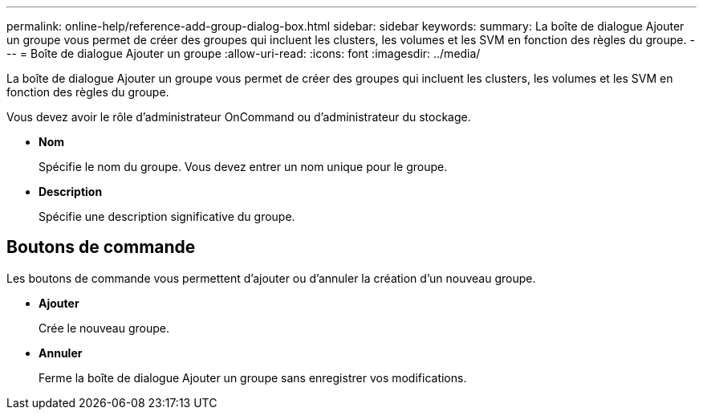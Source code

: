 ---
permalink: online-help/reference-add-group-dialog-box.html 
sidebar: sidebar 
keywords:  
summary: La boîte de dialogue Ajouter un groupe vous permet de créer des groupes qui incluent les clusters, les volumes et les SVM en fonction des règles du groupe. 
---
= Boîte de dialogue Ajouter un groupe
:allow-uri-read: 
:icons: font
:imagesdir: ../media/


[role="lead"]
La boîte de dialogue Ajouter un groupe vous permet de créer des groupes qui incluent les clusters, les volumes et les SVM en fonction des règles du groupe.

Vous devez avoir le rôle d'administrateur OnCommand ou d'administrateur du stockage.

* *Nom*
+
Spécifie le nom du groupe. Vous devez entrer un nom unique pour le groupe.

* *Description*
+
Spécifie une description significative du groupe.





== Boutons de commande

Les boutons de commande vous permettent d'ajouter ou d'annuler la création d'un nouveau groupe.

* *Ajouter*
+
Crée le nouveau groupe.

* *Annuler*
+
Ferme la boîte de dialogue Ajouter un groupe sans enregistrer vos modifications.


